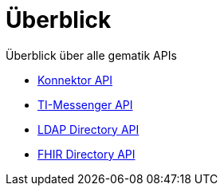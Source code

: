 = Überblick

Überblick über alle gematik APIs

* xref:konnektor:index.adoc[Konnektor API]
* xref:api-ti-messenger:ROOT:index.adoc[TI-Messenger API]
* xref:api-directory-ldap:ROOT:index.adoc[LDAP Directory API]
* xref:api-directory-fhir:ROOT:index.adoc[FHIR Directory API]